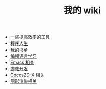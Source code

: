 #+TITLE: 我的 wiki

   + [[file:tools.org][一些提高效率的工具]]
   + [[file:life.org][程序人生]]
   + [[file:booklists.org][我的书单]]
   + [[file:programming.org][编程语言学习]]
   + [[file:emacs.org][Emacs 相关]]
   + [[file:game.org][游戏开发]]
   + [[file:cocos2d-x.org][Cocos2D-X 相关]]
   + [[file:graphics.org][图形渲染相关]]
